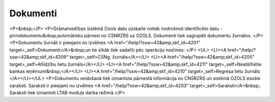 .. 4201 =============Dokumenti============= <P>&nbsp;</P>
<P>Grāmatvedības sistēmā Ozols datu uzskaite notiek nodrošinot identificēto datu - pirmdokumentu&nbsp;automātisku pārnesi no CSNRZRS uz OZOLS. Dokumenti tiek sagrupēti dokumentu žurnālos. </P>
<P>Dokumentu žurnāli ir pieejami no izvēlnes <A href="/help/?ssw=42&amp;skf_id=4201" target=_self>Dokumenti</A>&nbsp;un tie sīkāk tiek sadalīti pēc operāciju nozīmes: </P>
<UL>
<LI><A href="/help/?ssw=42&amp;skf_id=4209" target=_self>CSNg. žurnāls</A></LI>
<LI><A href="/help/?ssw=42&amp;skf_id=4205" target=_self>Atlīdzību lietu žurnāls</A></LI>
<LI><A href="/help/?ssw=42&amp;skf_id=4211" target=_self>Neatšifrētie bankas ieņēmumi&nbsp;</A></LI>
<LI><A href="/help/?ssw=42&amp;skf_id=4210" target=_self>Regresa lietu žurnāls </A></LI></UL>
<P>Dokumentu veidošanā tiek izmantota pārnestā informācija no CNSRZRS un sistēmā OZOLS esošie saraksti. Saraksti ir pieejami no izvēlnes <A href="/help/?ssw=42&amp;skf_id=4203" target=_self>Saraksti</A>&nbsp;. Saraksti tiek izmantoti LTAB moduļa darba režīmā.</P> .. toctree::   :maxdepth: 5    4225.rst   4205.rst   4209.rst   4212.rst   4211.rst   4226.rst   4210.rst   4214.rst   4220.rst